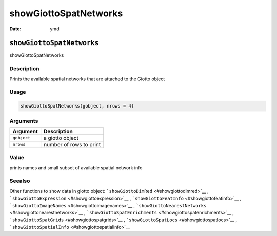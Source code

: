 ======================
showGiottoSpatNetworks
======================

:Date: ymd

``showGiottoSpatNetworks``
==========================

showGiottoSpatNetworks

Description
-----------

Prints the available spatial networks that are attached to the Giotto
object

Usage
-----

.. code:: r

   showGiottoSpatNetworks(gobject, nrows = 4)

Arguments
---------

=========== =======================
Argument    Description
=========== =======================
``gobject`` a giotto object
``nrows``   number of rows to print
=========== =======================

Value
-----

prints names and small subset of available spatial network info

Seealso
-------

Other functions to show data in giotto object:
```showGiottoDimRed`` <#showgiottodimred>`__ ,
```showGiottoExpression`` <#showgiottoexpression>`__ ,
```showGiottoFeatInfo`` <#showgiottofeatinfo>`__ ,
```showGiottoImageNames`` <#showgiottoimagenames>`__ ,
```showGiottoNearestNetworks`` <#showgiottonearestnetworks>`__ ,
```showGiottoSpatEnrichments`` <#showgiottospatenrichments>`__ ,
```showGiottoSpatGrids`` <#showgiottospatgrids>`__ ,
```showGiottoSpatLocs`` <#showgiottospatlocs>`__ ,
```showGiottoSpatialInfo`` <#showgiottospatialinfo>`__
